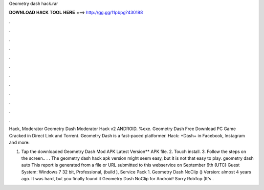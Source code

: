 Geometry dash hack.rar



𝐃𝐎𝐖𝐍𝐋𝐎𝐀𝐃 𝐇𝐀𝐂𝐊 𝐓𝐎𝐎𝐋 𝐇𝐄𝐑𝐄 ===> http://gg.gg/11pbpg?430188



.



.



.



.



.



.



.



.



.



.



.



.

Hack, Moderator Geometry Dash Moderator Hack v2 ANDROID. %exe. Geometry Dash Free Download PC Game Cracked in Direct Link and Torrent. Geometry Dash is a fast-paced platformer. Hack: +Dash+ in Facebook, Instagram and more: 

1. Tap the downloaded Geometry Dash Mod APK Latest Version** APK file. 2. Touch install. 3. Follow the steps on the screen.. . . The geometry dash hack apk version might seem easy, but it is not that easy to play. geometry dash auto  This report is generated from a file or URL submitted to this webservice on September 6th (UTC) Guest System: Windows 7 32 bit, Professional, (build ), Service Pack 1. Geometry Dash NoClip () Version: almost 4 years ago. It was hard, but you finally found it Geometry Dash NoClip for Android! Sorry RobTop (It's .
